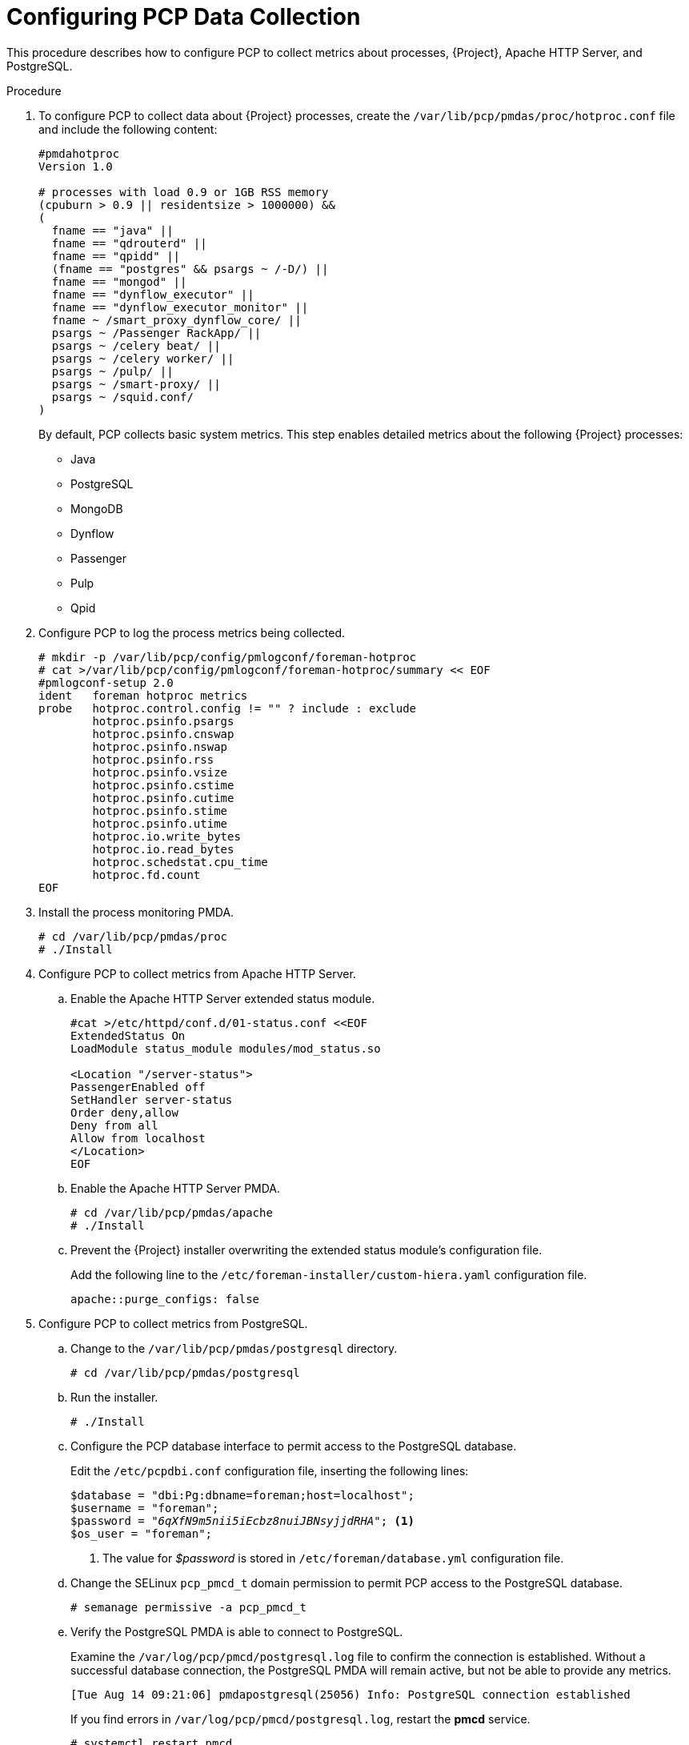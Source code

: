 [id='configure-pcp-data-collection_{context}']
= Configuring PCP Data Collection

This procedure describes how to configure PCP to collect metrics about processes, {Project}, Apache HTTP Server, and PostgreSQL.

.Procedure

. To configure PCP to collect data about {Project} processes, create the `/var/lib/pcp/pmdas/proc/hotproc.conf` file and include the following content:
+
----
#pmdahotproc
Version 1.0

# processes with load 0.9 or 1GB RSS memory
(cpuburn > 0.9 || residentsize > 1000000) &&
(
  fname == "java" ||
  fname == "qdrouterd" ||
  fname == "qpidd" ||
  (fname == "postgres" && psargs ~ /-D/) ||
  fname == "mongod" ||
  fname == "dynflow_executor" ||
  fname == "dynflow_executor_monitor" ||
  fname ~ /smart_proxy_dynflow_core/ ||
  psargs ~ /Passenger RackApp/ ||
  psargs ~ /celery beat/ ||
  psargs ~ /celery worker/ ||
  psargs ~ /pulp/ ||
  psargs ~ /smart-proxy/ ||
  psargs ~ /squid.conf/
)
----
+
By default, PCP collects basic system metrics. This step enables detailed metrics about the following {Project} processes:
+
* Java
* PostgreSQL
* MongoDB
* Dynflow
* Passenger
* Pulp
* Qpid

. Configure PCP to log the process metrics being collected.
+
----
# mkdir -p /var/lib/pcp/config/pmlogconf/foreman-hotproc
# cat >/var/lib/pcp/config/pmlogconf/foreman-hotproc/summary << EOF
#pmlogconf-setup 2.0
ident   foreman hotproc metrics
probe   hotproc.control.config != "" ? include : exclude
        hotproc.psinfo.psargs
        hotproc.psinfo.cnswap
        hotproc.psinfo.nswap
        hotproc.psinfo.rss
        hotproc.psinfo.vsize
        hotproc.psinfo.cstime
        hotproc.psinfo.cutime
        hotproc.psinfo.stime
        hotproc.psinfo.utime
        hotproc.io.write_bytes
        hotproc.io.read_bytes
        hotproc.schedstat.cpu_time
        hotproc.fd.count
EOF
----

. Install the process monitoring PMDA.
+
----
# cd /var/lib/pcp/pmdas/proc
# ./Install
----

. Configure PCP to collect metrics from Apache HTTP Server.
+
.. Enable the Apache HTTP Server extended status module.
+
----
#cat >/etc/httpd/conf.d/01-status.conf <<EOF
ExtendedStatus On
LoadModule status_module modules/mod_status.so

<Location "/server-status">
PassengerEnabled off
SetHandler server-status
Order deny,allow
Deny from all
Allow from localhost
</Location>
EOF
----
.. Enable the Apache HTTP Server PMDA.
+
----
# cd /var/lib/pcp/pmdas/apache
# ./Install
----
.. Prevent the {Project} installer overwriting the extended status module’s configuration file.
+
Add the following line to the  `/etc/foreman-installer/custom-hiera.yaml` configuration file.
+
----
apache::purge_configs: false
----

. Configure PCP to collect metrics from PostgreSQL.

.. Change to the `/var/lib/pcp/pmdas/postgresql` directory.
+
-----
# cd /var/lib/pcp/pmdas/postgresql
-----

.. Run the installer.
+
----
# ./Install
----

.. Configure the PCP database interface to permit access to the PostgreSQL database.
+
Edit the `/etc/pcpdbi.conf` configuration file, inserting the following lines:
+
[options="nowrap", subs="verbatim,quotes,attributes"]
----
$database = "dbi:Pg:dbname=foreman;host=localhost";
$username = "foreman";
$password = "_6qXfN9m5nii5iEcbz8nuiJBNsyjjdRHA_"; <1>
$os_user = "foreman";
----
+
<1> The value for _$password_ is stored in `/etc/foreman/database.yml` configuration file.

.. Change the SELinux `pcp_pmcd_t` domain permission to permit PCP access to the PostgreSQL database.
+
----
# semanage permissive -a pcp_pmcd_t
----

.. Verify the PostgreSQL PMDA is able to connect to PostgreSQL.
+
Examine the `/var/log/pcp/pmcd/postgresql.log` file to confirm the connection is established. Without a successful database connection, the PostgreSQL PMDA will remain active, but not be able to provide any metrics.
+
----
[Tue Aug 14 09:21:06] pmdapostgresql(25056) Info: PostgreSQL connection established
----
+
If you find errors in `/var/log/pcp/pmcd/postgresql.log`, restart the *pmcd* service.
+
----
# systemctl restart pmcd
----

. Enable telemetry functionality in {Project}.
+
To enable collection of metrics from {Project}, you must send metrics via the `statsd` protocol into the `pcp-mmvstatsd` daemon. The metrics are aggregated and available via the PCP MMV API.

.. Install the Foreman Telemetry and `pcp-mmvstatsd` packages.
+
----
# {package-install-project} foreman-telemetry pcp-mmvstatsd
----

.. Enable and start the `pcp-mmvstatsd` service.
+
----
# systemctl enable pcp-mmvstatsd
# systemctl start pcp-mmvstatsd
----

.. Enable the {Project} telemetry functionality.
+
Add the following lines to `/etc/foreman/settings.yaml` configuration file:
+
----
:telemetry:
  :prefix: 'fm_rails'
  :statsd:
    :enabled: true
    :host: '127.0.0.1:8125'
    :protocol: 'statsd'
  :prometheus:
    :enabled: false
  :logger:
    :enabled: false
    :level: 'INFO'
----

. Schedule daily storage of metrics in archive files:
+
----
# cat >/etc/cron.daily/refresh_mmv <<EOF
#!/bin/bash
echo "log mandatory on 1 minute mmv" | /usr/bin/pmlc -P
EOF
# chmod +x /etc/cron.daily/refresh_mmv
----

. Restart the Apache HTTP Server and PCP to begin data collection:
+
----
# systemctl restart httpd pmcd pmlogger
----
